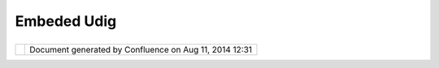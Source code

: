Embeded Udig
############

+------------------+------------------+------------------+------------------+------------------+------------------+
| uDig : Embeded   |
| uDig             |
| This page last   |
| changed on Jun   |
| 23, 2010 by      |
| jgarnett.        |
| The great big    |
| small map        |
|                  |
| The Eclipse eRCP |
| platform (ie     |
| embeded) makes   |
| an attractive    |
| target. Can you  |
| squish a useful  |
| uDig application |
| into the palm of |
| your hand?       |
|                  |
| Links:           |
|                  |
| -  http://www.ec |
| lipse.org/ercp/  |
                  
+------------------+------------------+------------------+------------------+------------------+------------------+

+------------+----------------------------------------------------------+
| |image1|   | Document generated by Confluence on Aug 11, 2014 12:31   |
+------------+----------------------------------------------------------+

.. |image0| image:: images/border/spacer.gif
.. |image1| image:: images/border/spacer.gif

